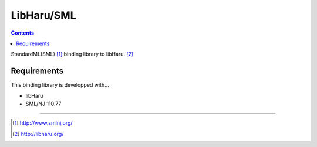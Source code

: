 
LibHaru/SML
===============================================================

.. contents::


StandardML(SML) [#smlnj]_ binding library to libHaru. [#libharu]_



Requirements
---------------------------------------------------------------

This binding library is developped with...

- libHaru
- SML/NJ 110.77


---------------------------------------------------------------

.. [#smlnj] http://www.smlnj.org/
.. [#libharu] http://libharu.org/


